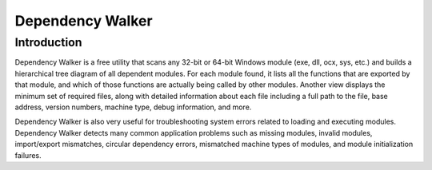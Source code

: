 
.. index::
   pair: Dlls; DependencyWalker


.. _dependency_walker:

=========================
Dependency Walker
=========================

.. seealso::

   - http://www.dependencywalker.com/

Introduction
============

Dependency Walker is a free utility that scans any 32-bit or 64-bit Windows
module (exe, dll, ocx, sys, etc.) and builds a hierarchical tree diagram of
all dependent modules. For each module found, it lists all the functions that
are exported by that module, and which of those functions are actually being
called by other modules. Another view displays the minimum set of required
files, along with detailed information about each file including a full path
to the file, base address, version numbers, machine type, debug information,
and more.

Dependency Walker is also very useful for troubleshooting system errors
related to loading and executing modules. Dependency Walker detects many
common application problems such as missing modules, invalid modules,
import/export mismatches, circular dependency errors, mismatched machine types
of modules, and module initialization failures.

